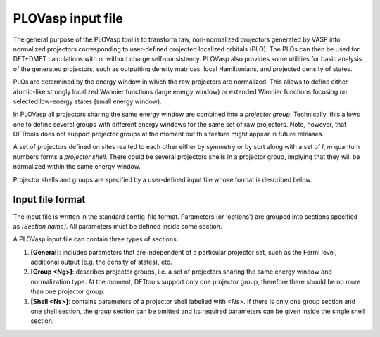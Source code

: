 .. _plovasp:

PLOVasp input file
==================

The general purpose of the PLOVasp tool is to transform
raw, non-normalized projectors generated by VASP into normalized
projectors corresponding to user-defined projected localized orbitals (PLO).
The PLOs can then be used for DFT+DMFT calculations with or without
charge self-consistency. PLOVasp also provides some utilities
for basic analysis of the generated projectors, such as outputting
density matrices, local Hamiltonians, and projected
density of states.

PLOs are determined by the energy window in which the raw projectors
are normalized. This allows to define either atomic-like strongly
localized Wannier functions (large energy window) or extended 
Wannier functions focusing on selected low-energy states (small
energy window).

In PLOVasp all projectors sharing the same energy window are combined
into a `projector group`. Technically, this allows one to define
several groups with different energy windows for the same set of
raw projectors. Note, however, that DFTtools does not support projector
groups at the moment but this feature might appear in future releases.

A set of projectors defined on sites realted to each other either by symmetry
or by sort along with a set of `l`, `m` quantum numbers forms a
`projector shell`. There could be several projectors shells in a
projector group, implying that they will be normalized within
the same energy window.

Projector shells and groups are specified by a user-defined input file
whose format is described below.

Input file format
-----------------

The input file is written in the standard config-file format.
Parameters (or 'options') are grouped into sections specified as
`[Section name]`. All parameters must be defined inside some section.

A PLOVasp input file can contain three types of sections:

#. **[General]**: includes parameters that are independent
   of a particular projector set, such as the Fermi level, additional 
   output (e.g. the density of states), etc.

#. **[Group <Ng>]**: describes projector groups, i.e. a set of
   projectors sharing the same energy window and normalization type.
   At the moment, DFTtools support only one projector group, therefore
   there should be no more than one projector group.

#. **[Shell <Ns>]**: contains parameters of a projector shell labelled
   with `<Ns>`. If there is only one group section and one shell section,
   the group section can be omitted and its required parameters can be
   given inside the single shell section.
